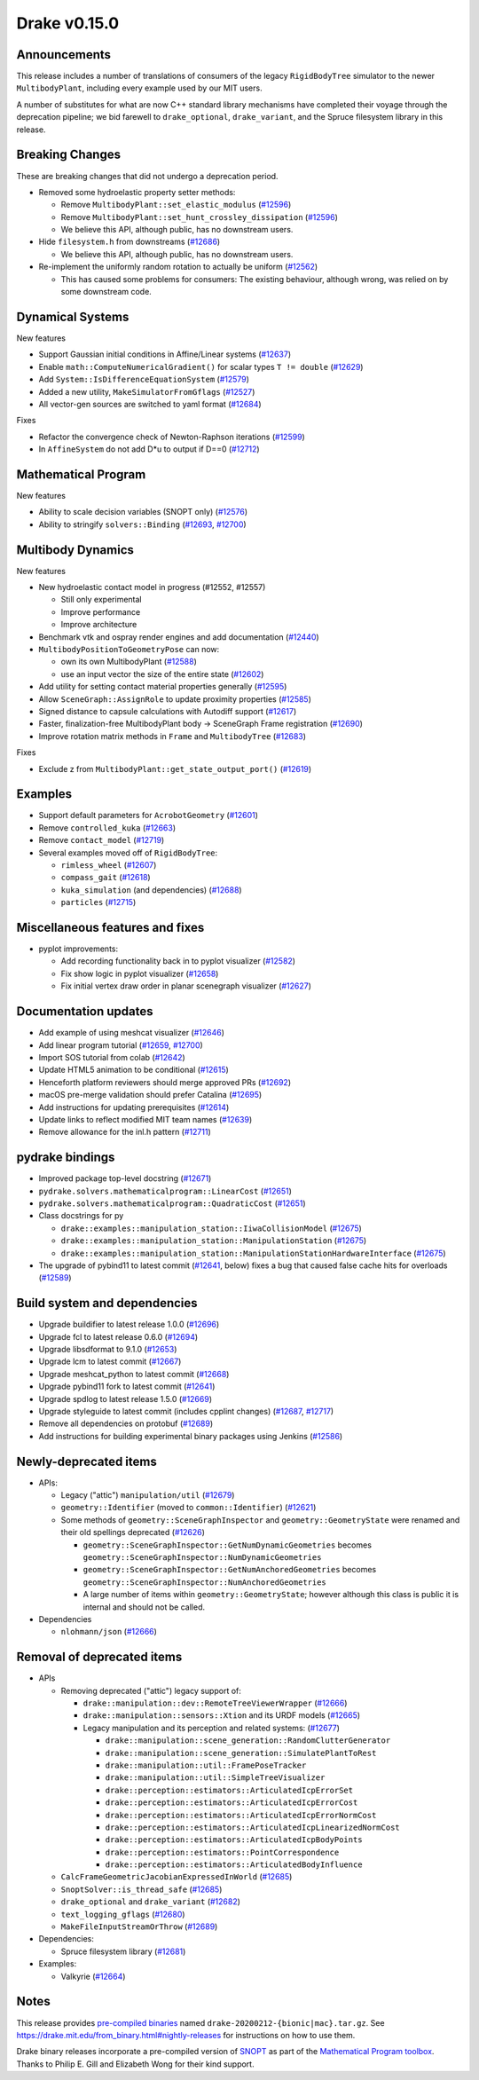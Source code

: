 *************
Drake v0.15.0
*************

Announcements
-------------

This release includes a number of translations of consumers of the legacy
``RigidBodyTree`` simulator to the newer ``MultibodyPlant``, including every
example used by our MIT users.

A number of substitutes for what are now C++ standard library mechanisms have
completed their voyage through the deprecation pipeline; we bid farewell to
``drake_optional``, ``drake_variant``, and the Spruce filesystem library in this
release.


Breaking Changes
----------------

These are breaking changes that did not undergo a deprecation period.

* Removed some hydroelastic property setter methods:

  * Remove ``MultibodyPlant::set_elastic_modulus`` (`#12596`_)
  * Remove ``MultibodyPlant::set_hunt_crossley_dissipation`` (`#12596`_)
  * We believe this API, although public, has no downstream users.

* Hide ``filesystem.h`` from downstreams (`#12686`_)

  * We believe this API, although public, has no downstream users.

* Re-implement the uniformly random rotation to actually be uniform (`#12562`_)

  * This has caused some problems for consumers: The existing behaviour,
    although wrong, was relied on by some downstream code.

Dynamical Systems
-----------------

New features

* Support Gaussian initial conditions in Affine/Linear systems (`#12637`_)
* Enable ``math::ComputeNumericalGradient()`` for scalar types ``T != double`` (`#12629`_)
* Add ``System::IsDifferenceEquationSystem`` (`#12579`_)
* Added a new utility, ``MakeSimulatorFromGflags`` (`#12527`_)
* All vector-gen sources are switched to yaml format (`#12684`_)

Fixes

* Refactor the convergence check of Newton-Raphson iterations (`#12599`_)
* In ``AffineSystem`` do not add D*u to output if D==0 (`#12712`_)

Mathematical Program
--------------------

New features

* Ability to scale decision variables (SNOPT only) (`#12576`_)
* Ability to stringify ``solvers::Binding`` (`#12693`_, `#12700`_)

Multibody Dynamics
------------------

New features

* New hydroelastic contact model in progress (#12552, #12557)

  * Still only experimental
  * Improve performance
  * Improve architecture

* Benchmark vtk and ospray render engines and add documentation (`#12440`_)
* ``MultibodyPositionToGeometryPose`` can now:

  * own its own MultibodyPlant (`#12588`_)
  * use an input vector the size of the entire state (`#12602`_)

* Add utility for setting contact material properties generally (`#12595`_)
* Allow ``SceneGraph::AssignRole`` to update proximity properties (`#12585`_)
* Signed distance to capsule calculations with Autodiff support (`#12617`_)
* Faster, finalization-free MultibodyPlant body -> SceneGraph
  Frame registration (`#12690`_)
* Improve rotation matrix methods in ``Frame`` and ``MultibodyTree`` (`#12683`_)

Fixes

* Exclude z from ``MultibodyPlant::get_state_output_port()`` (`#12619`_)

Examples
--------

* Support default parameters for ``AcrobotGeometry`` (`#12601`_)
* Remove ``controlled_kuka`` (`#12663`_)
* Remove ``contact_model`` (`#12719`_)
* Several examples moved off of ``RigidBodyTree``:

  * ``rimless_wheel`` (`#12607`_)
  * ``compass_gait`` (`#12618`_)
  * ``kuka_simulation`` (and dependencies) (`#12688`_)
  * ``particles`` (`#12715`_)

Miscellaneous features and fixes
--------------------------------

* pyplot improvements:

  * Add recording functionality back in to pyplot visualizer (`#12582`_)
  * Fix show logic in pyplot visualizer (`#12658`_)
  * Fix initial vertex draw order in planar scenegraph visualizer (`#12627`_)

Documentation updates
---------------------

* Add example of using meshcat visualizer (`#12646`_)
* Add linear program tutorial (`#12659`_, `#12700`_)
* Import SOS tutorial from colab (`#12642`_)
* Update HTML5 animation to be conditional (`#12615`_)
* Henceforth platform reviewers should merge approved PRs (`#12692`_)
* macOS pre-merge validation should prefer Catalina (`#12695`_)
* Add instructions for updating prerequisites (`#12614`_)
* Update links to reflect modified MIT team names (`#12639`_)
* Remove allowance for the inl.h pattern (`#12711`_)

pydrake bindings
----------------

* Improved package top-level docstring (`#12671`_)
* ``pydrake.solvers.mathematicalprogram::LinearCost`` (`#12651`_)
* ``pydrake.solvers.mathematicalprogram::QuadraticCost`` (`#12651`_)
* Class docstrings for py

  * ``drake::examples::manipulation_station::IiwaCollisionModel`` (`#12675`_)
  * ``drake::examples::manipulation_station::ManipulationStation`` (`#12675`_)
  * ``drake::examples::manipulation_station::ManipulationStationHardwareInterface`` (`#12675`_)

* The upgrade of pybind11 to latest commit (`#12641`_, below) fixes a
  bug that caused false cache hits for overloads (`#12589`_)

Build system and dependencies
-----------------------------

* Upgrade buildifier to latest release 1.0.0 (`#12696`_)
* Upgrade fcl to latest release 0.6.0 (`#12694`_)
* Upgrade libsdformat to 9.1.0 (`#12653`_)
* Upgrade lcm to latest commit (`#12667`_)
* Upgrade meshcat_python to latest commit (`#12668`_)
* Upgrade pybind11 fork to latest commit (`#12641`_)
* Upgrade spdlog to latest release 1.5.0 (`#12669`_)
* Upgrade styleguide to latest commit (includes cpplint changes) (`#12687`_, `#12717`_)
* Remove all dependencies on protobuf (`#12689`_)
* Add instructions for building experimental binary packages using Jenkins (`#12586`_)

Newly-deprecated items
----------------------

* APIs:

  * Legacy ("attic") ``manipulation/util`` (`#12679`_)
  * ``geometry::Identifier`` (moved to ``common::Identifier``) (`#12621`_)
  * Some methods of ``geometry::SceneGraphInspector`` and
    ``geometry::GeometryState`` were renamed and their old spellings deprecated
    (`#12626`_)

    * ``geometry::SceneGraphInspector::GetNumDynamicGeometries`` becomes
      ``geometry::SceneGraphInspector::NumDynamicGeometries``
    * ``geometry::SceneGraphInspector::GetNumAnchoredGeometries`` becomes
      ``geometry::SceneGraphInspector::NumAnchoredGeometries``
    * A large number of items within ``geometry::GeometryState``; however
      although this class is public it is internal and should not be called.

* Dependencies

  *  ``nlohmann/json`` (`#12666`_)

Removal of deprecated items
---------------------------

* APIs

  * Removing deprecated ("attic") legacy support of:

    * ``drake::manipulation::dev::RemoteTreeViewerWrapper`` (`#12666`_)
    * ``drake::manipulation::sensors::Xtion`` and its URDF models (`#12665`_)
    * Legacy manipulation and its perception and related systems: (`#12677`_)

      * ``drake::manipulation::scene_generation::RandomClutterGenerator``
      * ``drake::manipulation::scene_generation::SimulatePlantToRest``
      * ``drake::manipulation::util::FramePoseTracker``
      * ``drake::manipulation::util::SimpleTreeVisualizer``
      * ``drake::perception::estimators::ArticulatedIcpErrorSet``
      * ``drake::perception::estimators::ArticulatedIcpErrorCost``
      * ``drake::perception::estimators::ArticulatedIcpErrorNormCost``
      * ``drake::perception::estimators::ArticulatedIcpLinearizedNormCost``
      * ``drake::perception::estimators::ArticulatedIcpBodyPoints``
      * ``drake::perception::estimators::PointCorrespondence``
      * ``drake::perception::estimators::ArticulatedBodyInfluence``

  * ``CalcFrameGeometricJacobianExpressedInWorld`` (`#12685`_)
  * ``SnoptSolver::is_thread_safe`` (`#12685`_)
  * ``drake_optional`` and ``drake_variant`` (`#12682`_)
  * ``text_logging_gflags`` (`#12680`_)
  * ``MakeFileInputStreamOrThrow`` (`#12689`_)

* Dependencies:

  * Spruce filesystem library (`#12681`_)

* Examples:

  * Valkyrie (`#12664`_)

Notes
-----

This release provides `pre-compiled binaries
<https://github.com/RobotLocomotion/drake/releases/tag/v0.15.0>`__ named
``drake-20200212-{bionic|mac}.tar.gz``. See
https://drake.mit.edu/from_binary.html#nightly-releases for instructions on
how to use them.

Drake binary releases incorporate a pre-compiled version of `SNOPT
<https://ccom.ucsd.edu/~optimizers/solvers/snopt/>`__ as part of the
`Mathematical Program toolbox
<https://drake.mit.edu/doxygen_cxx/group__solvers.html>`__. Thanks to
Philip E. Gill and Elizabeth Wong for their kind support.

.. _#12440: https://github.com/RobotLocomotion/drake/pull/12440
.. _#12527: https://github.com/RobotLocomotion/drake/pull/12527
.. _#12562: https://github.com/RobotLocomotion/drake/pull/12562
.. _#12576: https://github.com/RobotLocomotion/drake/pull/12576
.. _#12579: https://github.com/RobotLocomotion/drake/pull/12579
.. _#12582: https://github.com/RobotLocomotion/drake/pull/12582
.. _#12585: https://github.com/RobotLocomotion/drake/pull/12585
.. _#12586: https://github.com/RobotLocomotion/drake/pull/12586
.. _#12588: https://github.com/RobotLocomotion/drake/pull/12588
.. _#12589: https://github.com/RobotLocomotion/drake/pull/12589
.. _#12595: https://github.com/RobotLocomotion/drake/pull/12595
.. _#12596: https://github.com/RobotLocomotion/drake/pull/12596
.. _#12599: https://github.com/RobotLocomotion/drake/pull/12599
.. _#12601: https://github.com/RobotLocomotion/drake/pull/12601
.. _#12602: https://github.com/RobotLocomotion/drake/pull/12602
.. _#12607: https://github.com/RobotLocomotion/drake/pull/12607
.. _#12614: https://github.com/RobotLocomotion/drake/pull/12614
.. _#12615: https://github.com/RobotLocomotion/drake/pull/12615
.. _#12617: https://github.com/RobotLocomotion/drake/pull/12617
.. _#12618: https://github.com/RobotLocomotion/drake/pull/12618
.. _#12619: https://github.com/RobotLocomotion/drake/pull/12619
.. _#12621: https://github.com/RobotLocomotion/drake/pull/12621
.. _#12626: https://github.com/RobotLocomotion/drake/pull/12626
.. _#12627: https://github.com/RobotLocomotion/drake/pull/12627
.. _#12629: https://github.com/RobotLocomotion/drake/pull/12629
.. _#12637: https://github.com/RobotLocomotion/drake/pull/12637
.. _#12639: https://github.com/RobotLocomotion/drake/pull/12639
.. _#12641: https://github.com/RobotLocomotion/drake/pull/12641
.. _#12642: https://github.com/RobotLocomotion/drake/pull/12642
.. _#12646: https://github.com/RobotLocomotion/drake/pull/12646
.. _#12651: https://github.com/RobotLocomotion/drake/pull/12651
.. _#12653: https://github.com/RobotLocomotion/drake/pull/12653
.. _#12658: https://github.com/RobotLocomotion/drake/pull/12658
.. _#12659: https://github.com/RobotLocomotion/drake/pull/12659
.. _#12663: https://github.com/RobotLocomotion/drake/pull/12663
.. _#12664: https://github.com/RobotLocomotion/drake/pull/12664
.. _#12665: https://github.com/RobotLocomotion/drake/pull/12665
.. _#12666: https://github.com/RobotLocomotion/drake/pull/12666
.. _#12667: https://github.com/RobotLocomotion/drake/pull/12667
.. _#12668: https://github.com/RobotLocomotion/drake/pull/12668
.. _#12669: https://github.com/RobotLocomotion/drake/pull/12669
.. _#12671: https://github.com/RobotLocomotion/drake/pull/12671
.. _#12675: https://github.com/RobotLocomotion/drake/pull/12675
.. _#12677: https://github.com/RobotLocomotion/drake/pull/12677
.. _#12679: https://github.com/RobotLocomotion/drake/pull/12679
.. _#12680: https://github.com/RobotLocomotion/drake/pull/12680
.. _#12681: https://github.com/RobotLocomotion/drake/pull/12681
.. _#12682: https://github.com/RobotLocomotion/drake/pull/12682
.. _#12683: https://github.com/RobotLocomotion/drake/pull/12683
.. _#12684: https://github.com/RobotLocomotion/drake/pull/12684
.. _#12685: https://github.com/RobotLocomotion/drake/pull/12685
.. _#12686: https://github.com/RobotLocomotion/drake/pull/12686
.. _#12687: https://github.com/RobotLocomotion/drake/pull/12687
.. _#12688: https://github.com/RobotLocomotion/drake/pull/12688
.. _#12689: https://github.com/RobotLocomotion/drake/pull/12689
.. _#12690: https://github.com/RobotLocomotion/drake/pull/12690
.. _#12692: https://github.com/RobotLocomotion/drake/pull/12692
.. _#12693: https://github.com/RobotLocomotion/drake/pull/12693
.. _#12694: https://github.com/RobotLocomotion/drake/pull/12694
.. _#12695: https://github.com/RobotLocomotion/drake/pull/12695
.. _#12696: https://github.com/RobotLocomotion/drake/pull/12696
.. _#12700: https://github.com/RobotLocomotion/drake/pull/12700
.. _#12711: https://github.com/RobotLocomotion/drake/pull/12711
.. _#12712: https://github.com/RobotLocomotion/drake/pull/12712
.. _#12715: https://github.com/RobotLocomotion/drake/pull/12715
.. _#12717: https://github.com/RobotLocomotion/drake/pull/12717
.. _#12719: https://github.com/RobotLocomotion/drake/pull/12719

..
  Changelog oldest_commit a5dafde3b0c766cd1f66549044e36ba1188f7635 (inclusive).
  Changelog newest_commit 4d32083579906867bb75d67fb0c1faac77f657a2 (inclusive).
